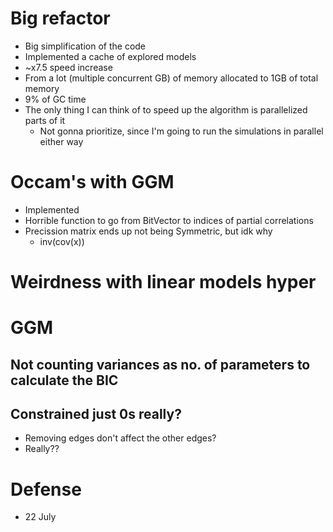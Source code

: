 * Big refactor
- Big simplification of the code
- Implemented a cache of explored models
- ~x7.5 speed increase
- From a lot (multiple concurrent GB) of memory allocated to 1GB of total memory
- 9% of GC time
- The only thing I can think of to speed up the algorithm is parallelized parts of it
  - Not gonna prioritize, since I'm going to run the simulations in parallel either way
* Occam's with GGM
- Implemented
- Horrible function to go from BitVector to indices of partial correlations
- Precission matrix ends up not being Symmetric, but idk why
  - inv(cov(x))
* Weirdness with linear models hyper
* GGM
** Not counting variances as no. of parameters to calculate the BIC
** Constrained just 0s really?
- Removing edges don't affect the other edges?
- Really??
* Defense
- 22 July
